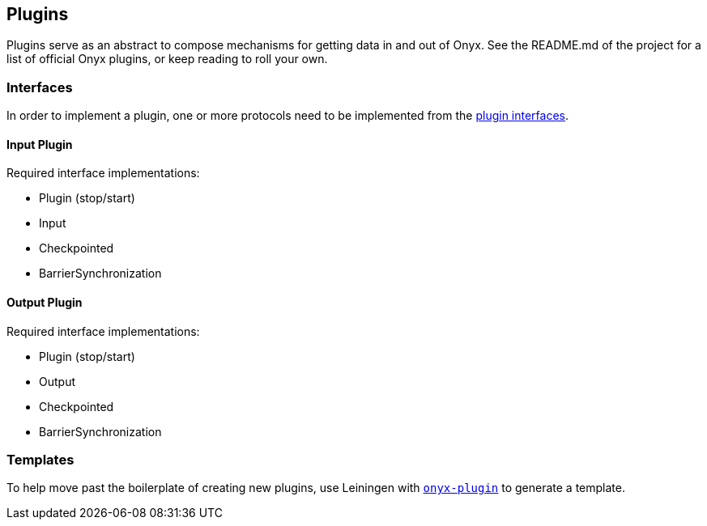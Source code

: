 [[plugins]]
== Plugins

Plugins serve as an abstract to compose mechanisms for getting data in
and out of Onyx. See the README.md of the project for a list of official
Onyx plugins, or keep reading to roll your own.

=== Interfaces

In order to implement a plugin, one or more protocols need to be
implemented from the https://github.com/onyx-platform/onyx/blob/0.10.x/src/onyx/plugin/protocols.clj[plugin interfaces].

==== Input Plugin

Required interface implementations:

* Plugin (stop/start)
* Input
* Checkpointed
* BarrierSynchronization

==== Output Plugin

Required interface implementations:

* Plugin (stop/start)
* Output
* Checkpointed
* BarrierSynchronization

=== Templates

To help move past the boilerplate of creating new plugins, use Leiningen
with https://github.com/onyx-platform/onyx-plugin[`onyx-plugin`] to
generate a template.
